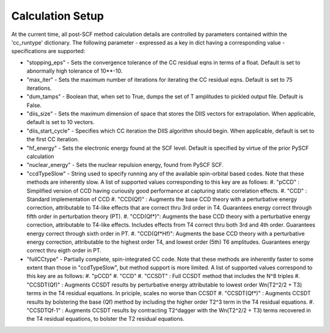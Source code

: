 Calculation Setup
=================

At the current time, all post-SCF method calculation details are controlled by parameters contained within the 'cc_runtype' dictionary. The following parameter - expressed as a key in dict having a corresponding value - specifications are supported:
  
* "stopping_eps" - Sets the convergence tolerance of the CC residual eqns in terms of a float. Default is set to abnormally high tolerance of 10**-10. 
* "max_iter"     - Sets the maximum number of iterations for iterating the CC residual eqns. Default is set to 75 iterations. 
* "dum_tamps"    - Boolean that, when set to True, dumps the set of T amplitudes to pickled output file. Default is False. 
* "diis_size"    - Sets the maximum dimension of space that stores the DIIS vectors for extrapolation. When applicable, default is set to 10 vectors. 
* "diis_start_cycle" - Specifies which CC iteration the DIIS algorithm should begin. When applicable, default is set to the first CC iteration. 
* "hf_energy"    - Sets the electronic energy found at the SCF level. Default is specified by virtue of the prior PySCF calculation
* "nuclear_energy" - Sets the nuclear repulsion energy, found from PySCF SCF. 
* "ccdTypeSlow"        - String used to specify running any of the available spin-orbital based codes. Note that these methods are inherently slow. A list of supported values corresponding to this key are as follows:
  #. "pCCD" : Simplified version of CCD having curiously good performance at capturing static correlation effects.
  #. "CCD"  : Standard implementation of CCD
  #. "CCD(Qf)" : Augments the base CCD theory with a perturbative energy correction, attributable to T4-like effects that are correct thru 3rd order in T4. Guarantees energy correct through fifth order in perturbation theory (PT). 
  #. "CCD(Qf*)": Augments the base CCD theory with a perturbative energy correction, attributable to T4-like effects. Includes effects from T4 correct thru both 3rd and 4th order. Guarantees energy correct through sixth order in PT.    
  #. "CCD(Qf*Hf)": Augments the base CCD theory with a perturbative energy correction, attributable to the highest order T4, and lowest order (5th) T6 amplitudes. Guarantees energy correct thru eigth order in PT. 
* "fullCCtype" - Partially complete, spin-integrated CC code. Note that these methods are inherently faster to some extent than those in "ccdTypeSlow", but method support is more limited. A list of supported values correspond to this key are as follows:
  #. "pCCD"
  #. "CCD"
  #. "CCSDT"     : Full CCSDT method that includes the N^8 triples
  #. "CCSDT(Qf)" : Augments CCSDT results by perturbative energy attributable to lowest order Wn(T2^2/2 + T3) terms in the T4 residual equations. In priciple, scales no worse than CCSDT
  #. "CCSDT(Qf*)" : Augments CCSDT results by bolstering the base (Qf) method by including the higher order T2^3 term in the T4 residual equations.
  #. "CCSDTQf-1"  : Augments CCSDT results by contracting T2^\dagger with the Wn(T2^2/2 + T3) terms recovered in the T4 residual equations, to bolster the T2 residual equations. 
  

 
